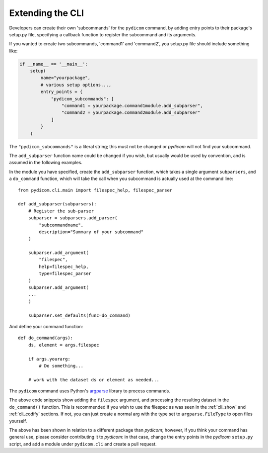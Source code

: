 

Extending the CLI
=================

Developers can create their own 'subcommands' for the ``pydicom`` command,
by adding entry points to their package's setup.py file, specifying a callback
function to register the subcommand and its arguments.

If you wanted to create two subcommands, 'command1' and 'command2',
you setup.py file should include something like:

.. code-block:: python

    if __name__ == '__main__':
        setup(
            name="yourpackage",
            # various setup options...,
            entry_points = {
                "pydicom_subcommands": [
                    "command1 = yourpackage.command1module.add_subparser",
                    "command2 = yourpackage.command2module.add_subparser"
                ]
            }
        )


The ``"pydicom_subcommands"`` is a literal string; this must not be 
changed or *pydicom* will not find your subcommand.

The ``add_subparser`` function name could be changed if you wish, but usually
would be used by convention, and is assumed in the following examples.

In the module you have specified, create the ``add_subparser`` function,
which takes a single argument ``subparsers``, and a ``do_command`` function,
which will take the call when you subcommand is actually used at the command
line::

    from pydicom.cli.main import filespec_help, filespec_parser

    def add_subparser(subparsers):
        # Register the sub-parser
        subparser = subparsers.add_parser(
            "subcommandname",
            description="Summary of your subcommand"
        )

        subparser.add_argument(
            "filespec",
            help=filespec_help,
            type=filespec_parser
        )
        subparser.add_argument(
        ...
        )

        subparser.set_defaults(func=do_command)


And define your command function::

    def do_command(args):
        ds, element = args.filespec

        if args.yourarg:
            # Do something...

        # work with the dataset ds or element as needed...

The ``pydicom`` command uses Python's 
`argparse <https://docs.python.org/3/library/argparse.html>`_ library to 
process commands.

The above code snippets show adding the ``filespec`` argument, and processing
the resulting dataset in the ``do_command()`` function.  This is 
recommended if you wish to use the filespec as was seen in the :ref:`cli_show`
and :ref:`cli_codify` sections.  If not, you can just create a normal
arg with the type set to ``argparse.FileType`` to open files yourself.

The above has been shown in relation to a different package than *pydicom*;
however, if you think your command has general use, please consider contributing
it to *pydicom*: in that case, change the entry points in the *pydicom*
``setup.py`` script, and add a module under ``pydicom.cli`` and create a
pull request.
